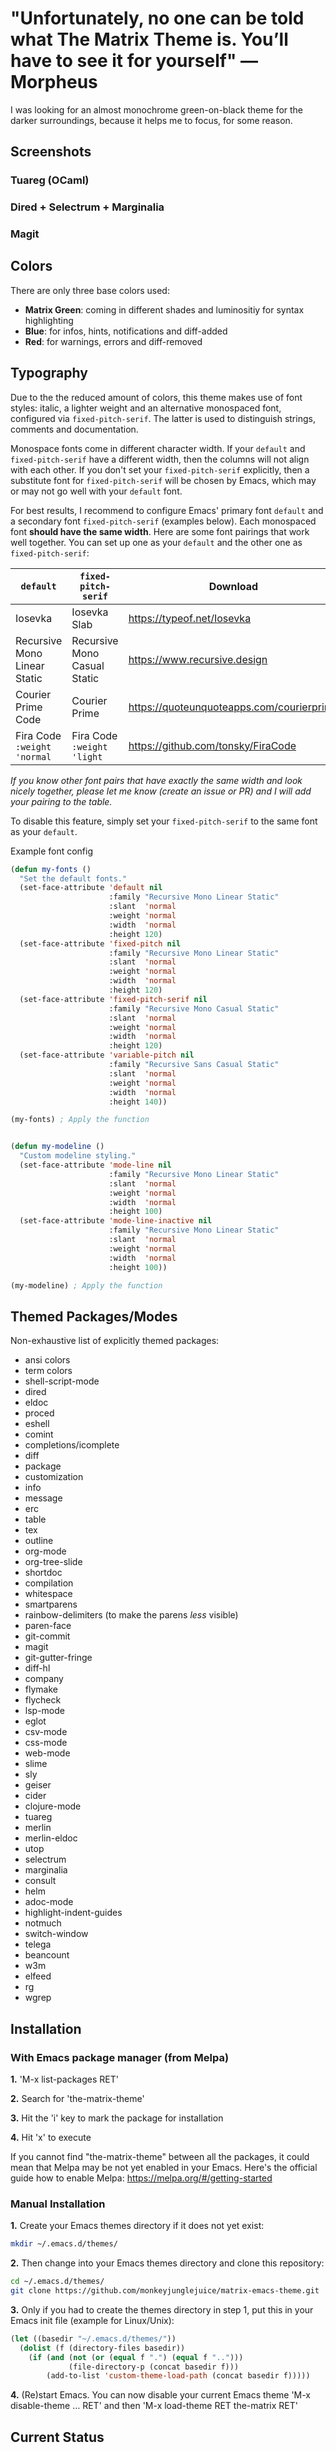 * "Unfortunately, no one can be told what The Matrix Theme is. You’ll have to see it for yourself" —Morpheus

I was looking for an almost monochrome green-on-black theme for the darker surroundings, because it helps me to focus, for some reason.

** Screenshots

*** Tuareg (OCaml)
[[file:screenshots/tuareg.png]]
*** Dired + Selectrum + Marginalia
[[file:screenshots/dired.png]]
*** Magit
[[file:screenshots/magit.png]]

** Colors

There are only three base colors used:

- *Matrix Green*: coming in different shades and luminositiy for syntax highlighting
- *Blue*: for infos, hints, notifications and diff-added
- *Red*: for warnings, errors and diff-removed

** Typography

Due to the the reduced amount of colors, this theme makes use of font styles: italic, a lighter weight and an alternative monospaced font, configured via ~fixed-pitch-serif~. The latter is used to distinguish strings, comments and documentation.

Monospace fonts come in different character width. If your ~default~ and ~fixed-pitch-serif~ have a different width, then the columns will not align with each other. If you don't set your ~fixed-pitch-serif~ explicitly, then a substitute font for ~fixed-pitch-serif~ will be chosen by Emacs, which may or may not go well with your ~default~ font.

For best results, I recommend to configure Emacs' primary font ~default~ and a secondary font ~fixed-pitch-serif~ (examples below). Each monospaced font *should have the same width*. Here are some font pairings that work well together. You can set up one as your ~default~ and the other one as ~fixed-pitch-serif~:

| ~default~                    | ~fixed-pitch-serif~          | Download                                  |
|------------------------------+------------------------------+-------------------------------------------|
| Iosevka                      | Iosevka Slab                 | https://typeof.net/Iosevka                |
| Recursive Mono Linear Static | Recursive Mono Casual Static | https://www.recursive.design              |
| Courier Prime Code           | Courier Prime                | https://quoteunquoteapps.com/courierprime |
| Fira Code ~:weight 'normal~  | Fira Code ~:weight 'light~   | https://github.com/tonsky/FiraCode        |

/If you know other font pairs that have exactly the same width and look nicely together, please let me know (create an issue or PR) and I will add your pairing to the table./

To disable this feature, simply set your ~fixed-pitch-serif~ to the same font as your ~default~.

#+caption: Example font config
#+begin_src emacs-lisp
  (defun my-fonts ()
    "Set the default fonts."
    (set-face-attribute 'default nil
                        :family "Recursive Mono Linear Static"
                        :slant  'normal
                        :weight 'normal
                        :width  'normal
                        :height 120)
    (set-face-attribute 'fixed-pitch nil
                        :family "Recursive Mono Linear Static"
                        :slant  'normal
                        :weight 'normal
                        :width  'normal
                        :height 120)
    (set-face-attribute 'fixed-pitch-serif nil
                        :family "Recursive Mono Casual Static"
                        :slant  'normal
                        :weight 'normal
                        :width  'normal
                        :height 120)
    (set-face-attribute 'variable-pitch nil
                        :family "Recursive Sans Casual Static"
                        :slant  'normal
                        :weight 'normal
                        :width  'normal
                        :height 140))

  (my-fonts) ; Apply the function


  (defun my-modeline ()
    "Custom modeline styling."
    (set-face-attribute 'mode-line nil
                        :family "Recursive Mono Linear Static"
                        :slant  'normal
                        :weight 'normal
                        :width  'normal
                        :height 100)
    (set-face-attribute 'mode-line-inactive nil
                        :family "Recursive Mono Linear Static"
                        :slant  'normal
                        :weight 'normal
                        :width  'normal
                        :height 100))

  (my-modeline) ; Apply the function
#+end_src

** Themed Packages/Modes

Non-exhaustive list of explicitly themed packages:

- ansi colors
- term colors
- shell-script-mode
- dired
- eldoc
- proced
- eshell
- comint
- completions/icomplete
- diff
- package
- customization
- info
- message
- erc
- table
- tex
- outline
- org-mode
- org-tree-slide
- shortdoc
- compilation
- whitespace
- smartparens
- rainbow-delimiters (to make the parens /less/ visible)
- paren-face
- git-commit
- magit
- git-gutter-fringe
- diff-hl
- company
- flymake
- flycheck
- lsp-mode
- eglot
- csv-mode
- css-mode
- web-mode
- slime
- sly
- geiser
- cider
- clojure-mode
- tuareg
- merlin
- merlin-eldoc
- utop
- selectrum
- marginalia
- consult
- helm
- adoc-mode
- highlight-indent-guides
- notmuch
- switch-window
- telega
- beancount
- w3m
- elfeed
- rg
- wgrep

** Installation

*** With Emacs package manager (from Melpa)

*1.* 'M-x list-packages RET'

*2.* Search for 'the-matrix-theme'

*3.* Hit the 'i' key to mark the package for installation

*4.* Hit 'x' to execute

If you cannot find "the-matrix-theme" between all the packages, it could mean that Melpa may be not yet enabled in your Emacs.
Here's the official guide how to enable Melpa: https://melpa.org/#/getting-started

*** Manual Installation

*1.* Create your Emacs themes directory if it does not yet exist:
#+begin_src sh
  mkdir ~/.emacs.d/themes/
#+end_src

*2.* Then change into your Emacs themes directory and clone this repository:
#+begin_src sh
  cd ~/.emacs.d/themes/
  git clone https://github.com/monkeyjunglejuice/matrix-emacs-theme.git
#+end_src

*3.* Only if you had to create the themes directory in step 1, put this in your Emacs init file (example for Linux/Unix):
#+begin_src emacs-lisp
  (let ((basedir "~/.emacs.d/themes/"))
    (dolist (f (directory-files basedir))
      (if (and (not (or (equal f ".") (equal f "..")))
               (file-directory-p (concat basedir f)))
          (add-to-list 'custom-theme-load-path (concat basedir f)))))
#+end_src

*4.* (Re)start Emacs. You can now disable your current Emacs theme 'M-x disable-theme ... RET' and then 'M-x load-theme RET the-matrix RET'

** Current Status

I'm using this theme on a daily basis for writing OCaml, Lisp, Org, HTML and CSS. So I'll improve it continiously. I'll also would like to make it work for Terminal and TTY.

- [X] *Graphical Emacs* Works as expected
- [ ] *Terminal emulator* Usable, but colored backgrounds (strings, errors, etc.) don't look pretty yet
- [ ] *TTY* There's no workaround yet to make colored backgrounds (strings, errors, etc.) readable

*** Tested with:

- [X] Emacs 27.1 on Ubuntu 21.10
- [ ] Emacs 26.1 on Debian 10.9.0
- [ ] Emacs 27 on Windows 10
- [ ] Emacs 26 on Windows 10
- [ ] Emacs 27 on MacOS
- [ ] Emacs 26 on MacOS

** Contribute

If you have issues with the theme or something looks odd, please open an issue. You are very welcome to add support for further packages/modes. See also 'Current Status'

